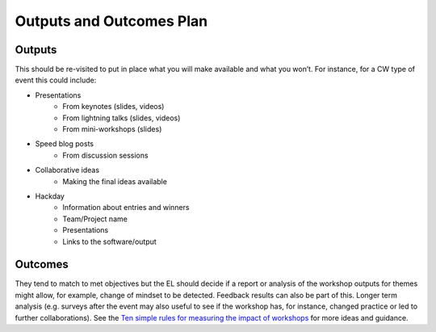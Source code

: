 .. _Outputs-And-Outcomes:

Outputs and Outcomes Plan
=========================
Outputs
*******
This should be re-visited to put in place what you will make available and what you won’t.  For instance, for a CW type of event this could include:

- Presentations
    - From keynotes (slides, videos)
    - From lightning talks  (slides, videos)
    - From mini-workshops (slides)

- Speed blog posts
    - From discussion sessions

- Collaborative ideas
    - Making the final ideas available

- Hackday
    - Information about entries and winners
    - Team/Project name
    - Presentations
    - Links to the software/output

Outcomes
********
They tend to match to met objectives but the EL should decide if a report or analysis of the workshop outputs for themes might allow, for example, change of mindset to be detected.
Feedback results can also be part of this. Longer term analysis (e.g. surveys after the event may also useful to see if the workshop has, for instance, changed practice or led to
further collaborations). See the `Ten simple rules for measuring the impact of workshops <https://journals.plos.org/ploscompbiol/article?id=10.1371/journal.pcbi.1006191>`_
for more ideas and guidance.
